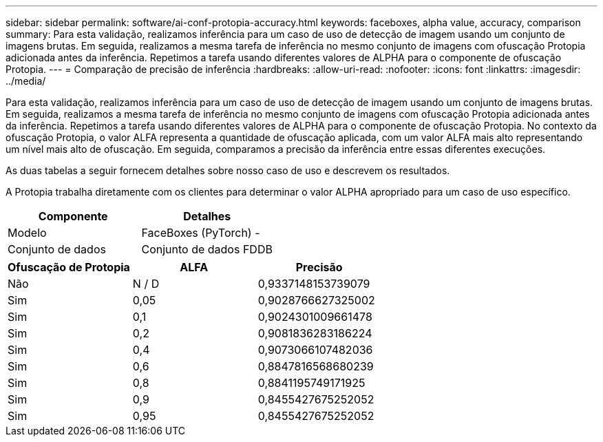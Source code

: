 ---
sidebar: sidebar 
permalink: software/ai-conf-protopia-accuracy.html 
keywords: faceboxes, alpha value, accuracy, comparison 
summary: Para esta validação, realizamos inferência para um caso de uso de detecção de imagem usando um conjunto de imagens brutas.  Em seguida, realizamos a mesma tarefa de inferência no mesmo conjunto de imagens com ofuscação Protopia adicionada antes da inferência.  Repetimos a tarefa usando diferentes valores de ALPHA para o componente de ofuscação Protopia. 
---
= Comparação de precisão de inferência
:hardbreaks:
:allow-uri-read: 
:nofooter: 
:icons: font
:linkattrs: 
:imagesdir: ../media/


[role="lead"]
Para esta validação, realizamos inferência para um caso de uso de detecção de imagem usando um conjunto de imagens brutas.  Em seguida, realizamos a mesma tarefa de inferência no mesmo conjunto de imagens com ofuscação Protopia adicionada antes da inferência.  Repetimos a tarefa usando diferentes valores de ALPHA para o componente de ofuscação Protopia.  No contexto da ofuscação Protopia, o valor ALFA representa a quantidade de ofuscação aplicada, com um valor ALFA mais alto representando um nível mais alto de ofuscação.  Em seguida, comparamos a precisão da inferência entre essas diferentes execuções.

As duas tabelas a seguir fornecem detalhes sobre nosso caso de uso e descrevem os resultados.

A Protopia trabalha diretamente com os clientes para determinar o valor ALPHA apropriado para um caso de uso específico.

|===
| Componente | Detalhes 


| Modelo | FaceBoxes (PyTorch) - 


| Conjunto de dados | Conjunto de dados FDDB 
|===
|===
| Ofuscação de Protopia | ALFA | Precisão 


| Não | N / D | 0,9337148153739079 


| Sim | 0,05 | 0,9028766627325002 


| Sim | 0,1 | 0,9024301009661478 


| Sim | 0,2 | 0,9081836283186224 


| Sim | 0,4 | 0,9073066107482036 


| Sim | 0,6 | 0,8847816568680239 


| Sim | 0,8 | 0,8841195749171925 


| Sim | 0,9 | 0,8455427675252052 


| Sim | 0,95 | 0,8455427675252052 
|===